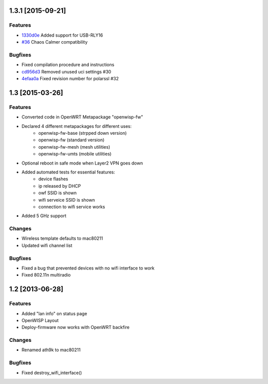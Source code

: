 1.3.1 [2015-09-21]
==================

Features
--------
- `1330d0e <https://github.com/openwisp/OpenWISP-Firmware/commit/1330d0ef2bba67e5c36288301f943eff3a921fa3>`__ Added support for USB-RLY16
- `#36 <https://github.com/openwisp/OpenWISP-Firmware/pull/36>`__ Chaos Calmer compatibility

Bugfixes
--------
- Fixed compilation procedure and instructions
- `cd956d3 <https://github.com/openwisp/OpenWISP-Firmware/commit/cd956d3cbf6b911e982b3e0976ad9be14089e9c9>`__ Removed unused uci settings #30
- `4efaa0a <https://github.com/openwisp/OpenWISP-Firmware/commit/4efaa0aed410f810d8b9c24e059e95a9acf0aa53>`__ Fixed revision number for polarssl #32

1.3 [2015-03-26]
================

Features
--------
- Converted code in OpenWRT Metapackage "openwisp-fw"
- Declared 4 different metapackages for different uses:
    - openwisp-fw-base (strpped down version)
    - openwisp-fw (standard version)
    - openwisp-fw-mesh (mesh utilities)
    - openwisp-fw-umts (mobile utilities)
- Optional reboot in safe mode when Layer2 VPN goes down
- Added automated tests for essential features:
    - device flashes
    - ip released by DHCP
    - owf SSID is shown
    - wifi serveice SSID is shown
    - connection to wifi service works
- Added 5 GHz support

Changes
-------
- Wireless template defaults to mac80211
- Updated wifi channel list

Bugfixes
--------
- Fixed a bug that prevented devices with no wifi interface to work
- Fixed 802.11n multiradio

1.2 [2013-06-28]
================

Features
--------
- Added "lan info" on status page
- OpenWISP Layout
- Deploy-firmware now works with OpenWRT backfire

Changes
-------
- Renamed ath9k to mac80211

Bugfixes
--------
- Fixed destroy_wifi_interface()
